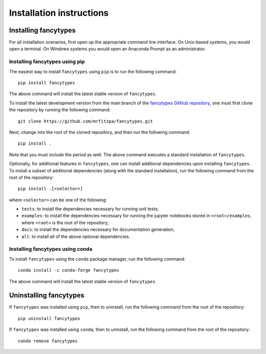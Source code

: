 .. _installation_instructions_sec:

Installation instructions
=========================

Installing fancytypes
---------------------

For all installation scenarios, first open up the appropriate command line
interface. On Unix-based systems, you would open a terminal. On Windows systems
you would open an Anaconda Prompt as an administrator.

Installing fancytypes using pip
~~~~~~~~~~~~~~~~~~~~~~~~~~~~~~~

The easiest way to install ``fancytypes`` using ``pip`` is to run the following
command::

  pip install fancytypes

The above command will install the latest stable version of ``fancytypes``.

To install the latest development version from the main branch of the
`fancytypes GitHub repository <https://github.com/mrfitzpa/fancytypes>`_, one
must first clone the repository by running the following command::

  git clone https://github.com/mrfitzpa/fancytypes.git

Next, change into the root of the cloned repository, and then run the following
command::

  pip install .

Note that you must include the period as well. The above command executes a
standard installation of ``fancytypes``.

Optionally, for additional features in ``fancytypes``, one can install
additional dependencies upon installing ``fancytypes``. To install a subset of
additional dependencies (along with the standard installation), run the
following command from the root of the repository::

  pip install .[<selector>]

where ``<selector>`` can be one of the following:

* ``tests``: to install the dependencies necessary for running unit tests;
* ``examples``: to install the dependencies necessary for running the jupyter
  notebooks stored in ``<root>/examples``, where ``<root>`` is the root of the
  repository;
* ``docs``: to install the dependencies necessary for documentation generation;
* ``all``: to install all of the above optional dependencies.

Installing fancytypes using conda
~~~~~~~~~~~~~~~~~~~~~~~~~~~~~~~~~

To install ``fancytypes`` using the ``conda`` package manager, run the following
command::

  conda install -c conda-forge fancytypes

The above command will install the latest stable version of ``fancytypes``.

Uninstalling fancytypes
-----------------------

If ``fancytypes`` was installed using ``pip``, then to uninstall, run the
following command from the root of the repository::

  pip uninstall fancytypes

If ``fancytypes`` was installed using ``conda``, then to uninstall, run the
following command from the root of the repository::

  conda remove fancytypes
